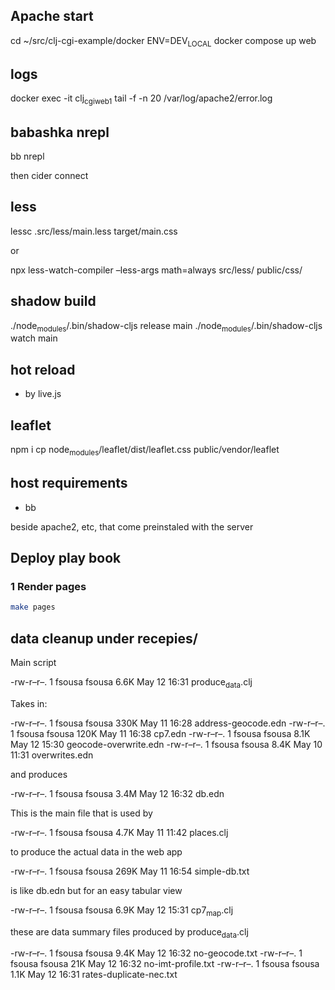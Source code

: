 ** Apache start

cd ~/src/clj-cgi-example/docker
ENV=DEV_LOCAL docker compose up web

** logs

docker exec -it clj_cgi_web_1 tail -f -n 20 /var/log/apache2/error.log

** babashka nrepl

bb nrepl

then cider connect

** less

lessc .src/less/main.less target/main.css

or

npx less-watch-compiler --less-args math=always src/less/ public/css/


** shadow build

./node_modules/.bin/shadow-cljs release main
./node_modules/.bin/shadow-cljs watch main

** hot reload

- by live.js

** leaflet

npm i
cp  node_modules/leaflet/dist/leaflet.css public/vendor/leaflet


** host requirements

- bb
beside apache2, etc, that come preinstaled with the server

** Deploy play book

*** 1 Render pages

#+begin_src bash
  make pages
#+end_src

** data cleanup under recepies/

Main script

  -rw-r--r--.  1 fsousa fsousa 6.6K May 12 16:31 produce_data.clj

  Takes in:

  -rw-r--r--.  1 fsousa fsousa 330K May 11 16:28 address-geocode.edn
  -rw-r--r--.  1 fsousa fsousa 120K May 11 16:38 cp7.edn
  -rw-r--r--.  1 fsousa fsousa 8.1K May 12 15:30 geocode-overwrite.edn
  -rw-r--r--.  1 fsousa fsousa 8.4K May 10 11:31 overwrites.edn

  and produces

  -rw-r--r--.  1 fsousa fsousa 3.4M May 12 16:32 db.edn

  This is the main file that is used by

  -rw-r--r--.  1 fsousa fsousa 4.7K May 11 11:42 places.clj

  to produce the actual data in the web app


  -rw-r--r--.  1 fsousa fsousa 269K May 11 16:54 simple-db.txt

  is like db.edn but for an easy tabular view

  -rw-r--r--.  1 fsousa fsousa 6.9K May 12 15:31 cp7_map.clj

  these are data summary files produced by produce_data.clj

  -rw-r--r--.  1 fsousa fsousa 9.4K May 12 16:32 no-geocode.txt
  -rw-r--r--.  1 fsousa fsousa  21K May 12 16:32 no-imt-profile.txt
  -rw-r--r--.  1 fsousa fsousa 1.1K May 12 16:31 rates-duplicate-nec.txt
